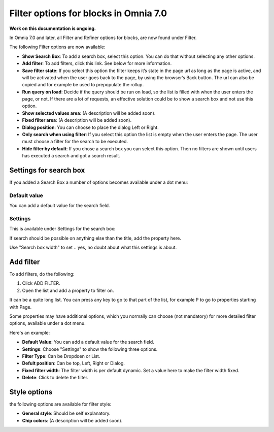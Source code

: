 Filter options for blocks in Omnia 7.0
=============================================

**Work on this documentation is ongoing.**

In Omnia 7.0 and later, all Filter and Refiner options for blocks, are now found under Filter.

The following Filter options are now available:

.. image:: filter-options-7.png

+ **Show Search Box**: To add a search box, select this option. You can do that without selecting any other options.
+ **Add filter**: To add filters, click this link. See below for more information.
+ **Save filter state**:  If you select this option the filter keeps it’s state in the page url as long as the page is active, and will be activated when the user goes back to the page, by using the browser’s Back button. The url can also be copied and for example be used to prepopulate the rollup.
+ **Run query on load**: Decide if the query should be run on load, so the list is filled with when the user enters the page, or not. If there are a lot of requests, an effective solution could be to show a search box and not use this option.
+ **Show selected values area**: (A description will be added soon).
+ **Fixed filter area**: (A description will be added soon).
+ **Dialog position**: You can choose to place the dialog Left or Right.

+ **Only search when using filter**: If you select this option the list is empty when the user enters the page. The user must choose a filter for the search to be executed.
+ **Hide filter by default**: If you chose a search box you can select this option. Then no filters are shown until users has executed a search and got a search result.

Settings for search box
***************************
If you added a Search Box a number of options becomes available under a dot menu:

.. image:: filter-search-settings-dot.png

Default value
-------------
You can add a default value for the search field.

Settings
------------
This is available under Settings for the search box:

.. image:: filter-search-settings-dot-settings.png

If search should be possible on anything else than the title, add the property here.

Use "Search box width" to set .. yes, no doubt about what this settings is about.

Add filter
***************
To add filters, do the following:

1. Click ADD FILTER.
2. Open the list and add a property to filter on.

.. image:: filters-new-add-list-new-7.png

It can be a quite long list. You can press any key to go to that part of the list, for example P to go to properties starting with Page.

Some properties may have additional options, which you normally can choose (not mandatory) for more detailed filter options, available under a dot menu. 

.. image:: filters-new-add-list-new-7-dotmenu.png

Here's an example:

.. image:: filters-new-add-list-new-7-dotmenu-example.png

+ **Default Value**: You can add a default value for the search field.
+ **Settings**: Choose "Settings" to show the following three options.
+ **Filter Type**: Can be Dropdoen or List.
+ **Defult position**: Can be top, Left, Right or Dialog.
+ **Fixed filter width**: The filter width is per default dynamic. Set a value here to make the filter width fixed.
+ **Delete**: Click to delete the filter.

Style options
***************
the following options are available for filter style:

.. image:: filters-style-7.png

+ **General style**: Should be self explanatory.
+ **Chip colors**: (A description will be added soon).

